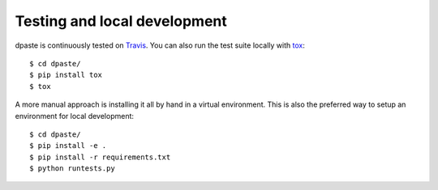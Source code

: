 =============================
Testing and local development
=============================

dpaste is continuously tested on Travis_. You can also run the test
suite locally with tox_::

    $ cd dpaste/
    $ pip install tox
    $ tox

A more manual approach is installing it all by hand in a virtual environment.
This is also the preferred way to setup an environment for local development::

    $ cd dpaste/
    $ pip install -e .
    $ pip install -r requirements.txt
    $ python runtests.py

.. _Travis: https://travis-ci.org/bartTC/dpaste
.. _tox: http://tox.readthedocs.org/en/latest/
